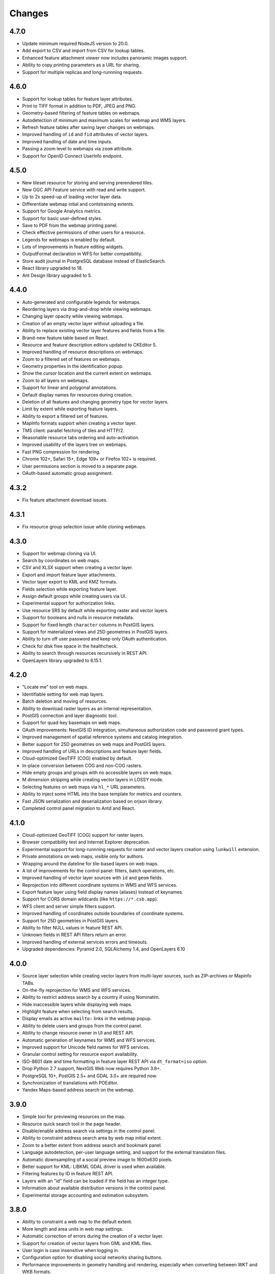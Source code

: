 Changes
=======

4.7.0
-----

- Update minimum required NodeJS version to 20.0.
- Add export to CSV and import from CSV for lookup tables.
- Enhanced feature attachment viewer now includes panoramic images support.
- Ability to copy printing parameters as a URL for sharing.
- Support for multiple replicas and long-runnning requests.


4.6.0
-----

- Support for lookup tables for feature layer attributes.
- Print to TIFF format in addition to PDF, JPEG and PNG.
- Geometry-based filtering of feature tables on webmaps.
- Autodetection of minimum and maximum scales for webmap and WMS layers.
- Refresh feature tables after saving layer changes on webmaps.
- Improved handling of ``id`` and ``fid`` attributes of vector layers.
- Improved handling of date and time inputs.
- Passing a zoom level to webmaps via ``zoom`` attribute.
- Support for OpenID Connect UserInfo endpoint.


4.5.0
-----

- New tileset resource for storing and serving prerendered tiles.
- New OGC API Feature service with read and write support.
- Up to 2x speed-up of loading vector layer data.
- Differentiate webmap intial and contstraining extents.
- Support for Google Analytics metrics.
- Support for basic user-defined styles.
- Save to PDF from the webmap printing panel.
- Check effective permissions of other users for a resource.
- Legends for webmaps is enabled by default.
- Lots of improvements in feature editing widgets.
- OutputFormat declaration in WFS for better compatibility.
- Store audit journal in PostgreSQL database instead of ElasticSearch.
- React library upgraded to 18.
- Ant Design library upgraded to 5.


4.4.0
-----

- Auto-generated and configurable legends for webmaps.
- Reordering layers via drag-and-drop while viewing webmaps.
- Changing layer opacity while viewing webmaps.
- Creation of an empty vector layer without uploading a file.
- Ability to replace existing vector layer features and fields from a file.
- Brand-new feature table based on React.
- Resource and feature description editors updated to CKEditor 5.
- Improved handling of resource descriptions on webmaps.
- Zoom to a filtered set of features on webmaps.
- Geometry properties in the identification popup.
- Show the cursor location and the current extent on webmaps.
- Zoom to all layers on webmaps.
- Support for linear and polygonal annotations.
- Default display names for resources during creation.
- Deletion of all features and changing geometry type for vector layers.
- Limit by extent while exporting feature layers.
- Ability to export a filtered set of features.
- MapInfo formats support when creating a vector layer.
- TMS client: parallel fetching of tiles and HTTP/2.
- Reasonable resource tabs ordering and auto-activation.
- Improved usability of the layers tree on webmaps.
- Fast PNG compression for rendering.
- Chrome 102+, Safari 15+, Edge 109+ or Firefox 102+ is required.
- User permissions section is moved to a separate page.
- OAuth-based automatic group assignment.


4.3.2
-----

- Fix feature attachment download issues.


4.3.1
-----

- Fix resource group selection issue while cloning webmaps.


4.3.0
----------

- Support for webmap cloning via UI.
- Search by coordinates on web maps.
- CSV and XLSX support when creating a vector layer.
- Export and import feature layer attachments.
- Vector layer export to KML and KMZ formats.
- Fields selection while exporting feature layer.
- Assign default groups while creating users via UI.
- Experimental support for authorization links.
- Use resource SRS by default while exporting raster and vector layers.
- Support for booleans and nulls in resource metadata.
- Support for fixed length ``character`` columns in PostGIS layers.
- Support for materialized views and 25D geometries in PostGIS layers.
- Ability to turn off user password and keep only OAuth authentication.
- Check for disk free space in the healthcheck.
- Ability to search through resources recursively in REST API.
- OpenLayers library upgraded to 6.15.1.


4.2.0
-----

- "Locate me" tool on web maps.
- Identifiable setting for web map layers.
- Batch deletion and moving of resources.
- Ability to download raster layers as an internal representation.
- PostGIS connection and layer diagnostic tool.
- Support for quad-key basemaps on web maps.
- OAuth improvements: NextGIS ID integration, simultaneous authorization code
  and password grant types.
- Improved management of spatial reference systems and catalog integration.
- Better support for 25D geometries on web maps and PostGIS layers.
- Improved handling of URLs in descriptions and feature layer fields.
- Cloud-optimized GeoTIFF (COG) enabled by default.
- In-place conversion between COG and non-COG rasters.
- Hide empty groups and groups with no accessible layers on web maps.
- M dimension stripping while creating vector layers in LOSSY mode.
- Selecting features on web maps via ``hl_*`` URL parameters.
- Ability to inject some HTML into the base template for metrics and counters.
- Fast JSON serialization and deserialization based on orjson library.
- Completed control panel migration to Antd and React.


4.1.0
-----

- Cloud-optimized GeoTIFF (COG) support for raster layers.
- Browser compatibility test and Internet Explorer deprecation.
- Experimental support for long-runnning requests for raster and vector layers
  creation using ``lunkwill`` extension.
- Private annotations on web maps, visible only for authors.
- Wrapping around the dateline for tile-based layers on web maps.
- A lot of improvements for the control panel: filters, batch operations, etc.
- Improved handling of vector layer sources with ``id`` and ``geom`` fields.
- Reprojection into different coordinate systems in WMS and WFS services.
- Export feature layer using field display names (aliases) instead of keynames.
- Support for CORS domain wildcards (like ``https://*.csb.app``).
- WFS client and server simple filters support.
- Improved handling of coordinates outside boundaries of coordinate systems.
- Support for 25D geometries in PostGIS layers.
- Ability to filter NULL values in feature REST API.
- Unknown fields in REST API filters return an error.
- Improved handling of external services errors and timeouts.
- Upgraded dependencies: Pyramid 2.0, SQLAlchemy 1.4, and OpenLayers 6.10


4.0.0
-----

- Source layer selection while creating vector layers from multi-layer sources, 
  such as ZIP-archives or Mapinfo TABs.
- On-the-fly reprojection for WMS and WFS services.
- Ability to restrict address search by a country if using Nominatim.
- Hide inaccessible layers while displaying web maps.
- Highlight feature when selecting from search results.
- Display emails as active ``mailto:`` links in the webmap popup.
- Ability to delete users and groups from the control panel.
- Ability to change resource owner in UI and REST API.
- Automatic generation of keynames for WMS and WFS services.
- Improved support for Unicode field names for WFS services.
- Granular control setting for resource export availability.
- ISO-8601 date and time formatting in feature layer REST API via
  ``dt_format=iso`` option.
- Drop Python 2.7 support, NextGIS Web now requires Python 3.8+.
- PostgreSQL 10+, PostGIS 2.5+ and GDAL 3.0+ are required now.
- Synchronization of translations with POEditor.
- Yandex Maps-based address search on the webmap.


3.9.0
-----

- Simple tool for previewing resources on the map.
- Resource quick search tool in the page header.
- Disable/enable address search via settings in the control panel.
- Ability to constraint address search area by web map initial extent.
- Zoom to a better extent from address search and bookmark panel.
- Language autodetection, per-user language setting, and support for the
  external translation files.
- Automatic downsampling of a social preview image to 1600x630 pixels.
- Better support for KML: LIBKML GDAL driver is used when available.
- Filtering features by ID in feature REST API.
- Layers with an "id" field can be loaded if the field has an integer type.
- Information about available distribution versions in the control panel.
- Experimental storage accounting and estimation subsystem.


3.8.0
-----

- Ability to constraint a web map to the default extent.
- More length and area units in web map settings.
- Automatic correction of errors during the creation of a vector layer.
- Support for creation of vector layers from GML and KML files.
- User login is case insensitive when logging in.
- Configuration option for disabling social networks sharing buttons.
- Performance improvements in geometry handling and rendering, especially when
  converting between WKT and WKB formats.
- Performance improvements in tile cache component.
- Improved word wrapping in web map identification popup.
- Minimum and maximum scale restrictions in WMS server.
- Experimental integration of modern JavaScript and Webpack.
- Quota for the maximum number of enabled users.
- OpenLayers library upgraded to 6.5.0.
- OAuth server logout support via logout redirect endpoint.


3.7.0
-----

- Add database migrations framework and automatic migrations applying.
- External access links for styles, web maps (TMS), and feature layers (MVT).
- Experimental WFS client and raster mosaic, which is disabled by default.
- Add support of 1.1.0 version in WFS server implementation.
- Improved handling of NODATA values in raster layer and raster style.
- Compression level of PNG images is set to 3, which is much faster.
- Performance improvements and better concurrency for tile cache.
- New "CSV for Microsoft Excel" export format for better Excel compatibility.
- Fix infinite wait of database lock, including during vector layer deletion.
- Improved handling of invalid JSON bodies in RESP API, now the correct error
  message is returned.
- Vector layer export to MapInfo MIF/MID format.
- Vector layer export to Panorama SXF format.


3.6.0
-----

- Major improvements and bug fixes in WFS protocol implementation.
- Permission model changes: now any action on resource requires ``read`` permission
  from scope ``resource`` on the resource and its parent.
- PostGIS layer extent calculation and improved extent calculation in vector layer.
- Vector layer export to GeoPackage format.
- Faster processing of empty tiles and images.
- Tile cache and webmap annotations are enabled by default.
- Command to delete orphaned vector layer tables.
- HTTP API with resource permissions explanation. 
- Support for ``like``, ``geom`` and ``extensions`` in feature layer REST API.
- Support for GeoJSON files in ZIP-archive and faster ZIP-archive unpacking.
- Clickable resource links in webmap, WMS and WFS services.
- Ability to disable SSL certificate check for TMS connection.
- Lookup table component is part of ``nextgisweb`` core package ``nextgisweb``.
- Fix TMS layer tile composition in case of extent outside the bounds.
- Fix GDAL > 3 compability issues, including axis orientation.
- SVG marker library resource available to renderers.


3.5.0
-----

- Raster layer export to GeoTIFF, ERDAS IMAGINE and Panorama RMF formats.
- Customizable link preview for resources.
- Improved resource picker: inappropriate resources are disabled now.
- New implementation of WFS server which fixes many bugs.
- Quad-key support in TMS connection and layer.
- Support for ``geom_format`` and ``srs`` in feature layer REST API (POST / PUT requests).
- Session-based OAuth authentication with token refresh support.
- Delete users and groups via REST API.
- Track timestamps of user's last activity.
- Customization of web map identify popup via control panel.
- Speedup cleanup of file storage maintenance and cleanup.
- Fix bulk feature deletion API when passing an empty list.
- Fix bug in CORS implementation for requests returning errors.
- Fix coordinates display format in web map identification popup.
- Fix tile distortion issue for raster styles


3.4.2
-----

- Fix WMS layer creation.


3.4.1
-----

- Fix layout scroll bug in vector layer fields editing.


3.4.0
-----

- New `tus-based <https://tus.io>`_ file uploader. Check for size limits before starting an upload.
- Server-side TMS-client. New resource types: TMS connection and TMS layer.
- Create, delete and reorder fields for existing vector layer.
- Improved `Sentry <https://sentry.io>`_ integration.
- WMS service layer ordering.
- Stay on the same page after login.
- Error messages improvements on trying to: render non-existing layer, access
  non-existing attachment or write a geometry to a layer with a different geometry
  type.
